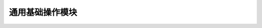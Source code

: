 =================================================
通用基础操作模块
=================================================
